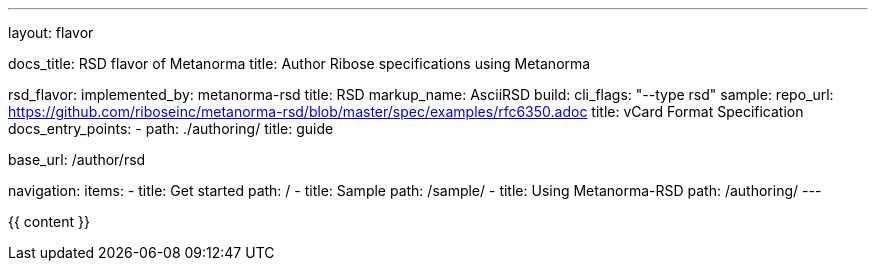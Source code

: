---
layout: flavor

docs_title: RSD flavor of Metanorma
title: Author Ribose specifications using Metanorma

rsd_flavor:
  implemented_by: metanorma-rsd
  title: RSD
  markup_name: AsciiRSD
  build:
    cli_flags: "--type rsd"
  sample:
    repo_url: https://github.com/riboseinc/metanorma-rsd/blob/master/spec/examples/rfc6350.adoc
    title: vCard Format Specification
  docs_entry_points: 
    - path: ./authoring/
      title: guide

base_url: /author/rsd

navigation:
  items:
  - title: Get started
    path: /
  - title: Sample
    path: /sample/
  - title: Using Metanorma-RSD
    path: /authoring/
---

{{ content }}
